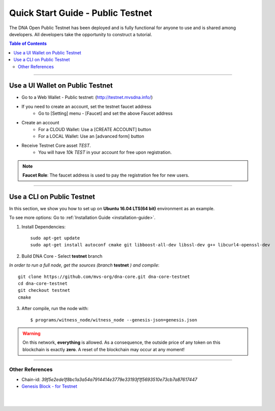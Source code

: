 
.. _public-testnet-details:

*************************************
Quick Start Guide - Public Testnet
*************************************

The DNA Open Public Testnet has been deployed and is fully functional for anyone to use and is shared among developers. All developers take the opportunity to construct a tutorial.


.. contents:: Table of Contents
   :local:

-------

Use a UI Wallet on Public Testnet
=======================================

- Go to a Web Wallet - Public testnet: (http://testnet.mvsdna.info/)
- If you need to create an account, set the testnet faucet address
   - Go to [Setting] menu - [Faucet] and set the above Faucet address
- Create an account
   - For a CLOUD Wallet: Use a [CREATE ACCOUNT] button
   - For a LOCAL Wallet: Use an [advanced form] button
- Receive Testnet Core asset *TEST*.
   - You will have `10k TEST` in your account for free upon registration.

.. note:: **Faucet Role**: The faucet address is used to pay the registration fee for new users.

-------------------


Use a CLI on Public Testnet
=================================

In this section, we show you how to set up on **Ubuntu 16.04 LTS(64 bit)** environment as an example.

To see more options: Go to :ref:`Installation Guide <installation-guide>`.

1. Install Dependencies::

	 sudo apt-get update
	 sudo apt-get install autoconf cmake git libboost-all-dev libssl-dev g++ libcurl4-openssl-dev

2. Build DNA Core - Select **testnet** branch

*In order to run a full node, get the sources (branch* **testnet** *) and compile*::

	 git clone https://github.com/mvs-org/dna-core.git dna-core-testnet
	 cd dna-core-testnet
	 git checkout testnet
	 cmake

3. After compile, run the node with::

        $ programs/witness_node/witness_node --genesis-json=genesis.json


.. Warning:: On this network, **everything** is allowed. As a consequence, the outside price of any token on this blockchain is exactly **zero**. A reset of the blockchain may occur at any moment!


-----------------

Other References
---------------------


- Chain-id: `39f5e2ede1f8bc1a3a54a7914414e3779e33193f1f5693510e73cb7a87617447`
- `Genesis Block - for Testnet <https://github.com/mvs-org/dna-core/blob/testnet/genesis.json>`_


|

|


